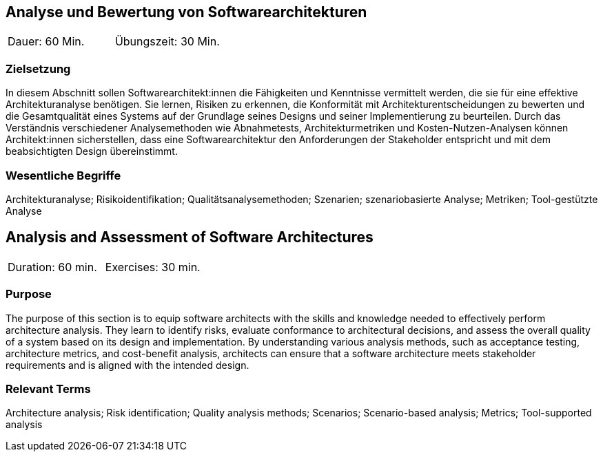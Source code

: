
// tag::DE[]
== Analyse und Bewertung von Softwarearchitekturen

|===
| Dauer: 60 Min. | Übungszeit: 30 Min.
|===

=== Zielsetzung
In diesem Abschnitt sollen Softwarearchitekt:innen die Fähigkeiten und Kenntnisse vermittelt werden, die sie für eine effektive Architekturanalyse benötigen.
Sie lernen, Risiken zu erkennen, die Konformität mit Architekturentscheidungen zu bewerten und die Gesamtqualität eines Systems auf der Grundlage seines Designs und seiner Implementierung zu beurteilen.
Durch das Verständnis verschiedener Analysemethoden wie Abnahmetests, Architekturmetriken und Kosten-Nutzen-Analysen können Architekt:innen sicherstellen, dass eine Softwarearchitektur den Anforderungen der Stakeholder entspricht und mit dem beabsichtigten Design übereinstimmt.


===	Wesentliche Begriffe

Architekturanalyse; Risikoidentifikation; Qualitätsanalysemethoden; Szenarien; szenariobasierte Analyse; Metriken; Tool-gestützte Analyse


// end::DE[]

// tag::EN[]
== Analysis and Assessment of Software Architectures

|===
| Duration: 60 min. | Exercises: 30 min.
|===

=== Purpose
The purpose of this section is to equip software architects with the skills and knowledge needed to effectively perform architecture analysis.
They learn to identify risks, evaluate conformance to architectural decisions, and assess the overall quality of a system based on its design and implementation.
By understanding various analysis methods, such as acceptance testing, architecture metrics, and cost-benefit analysis, architects can ensure that a software architecture meets stakeholder requirements and is aligned with the intended design.

=== Relevant Terms

Architecture analysis; Risk identification; Quality analysis methods; Scenarios; Scenario-based analysis; Metrics; Tool-supported analysis
// end::EN[]
